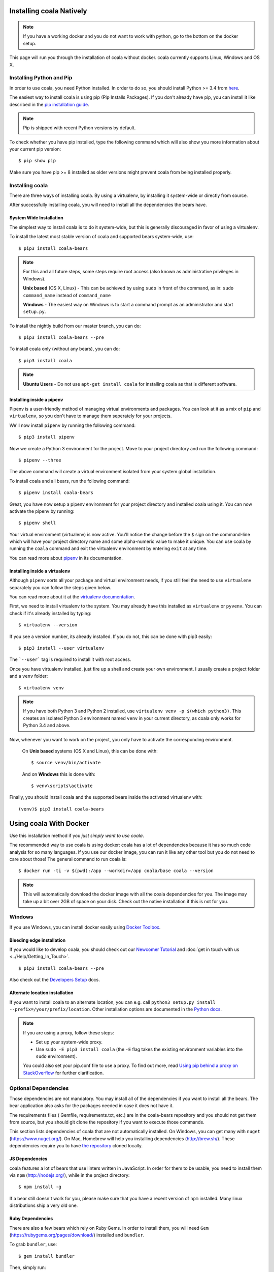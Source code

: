 Installing coala Natively
=========================

.. note::

    If you have a working docker and you do not want to work with python,
    go to the bottom on the docker setup.

This page will run you through the installation of coala without docker. coala
currently supports Linux, Windows and OS X.

Installing Python and Pip
--------------------------

In order to use coala, you need Python installed. In order to do so, you should
install Python >= 3.4 from `here <https://www.python.org/downloads/>`_.

The easiest way to install coala is using pip (Pip Installs Packages).
If you don't already have pip, you can install it like described in the
`pip installation guide <https://pip.pypa.io/en/stable/installing.html>`_.

.. note::

  Pip is shipped with recent Python versions by default.

To check whether you have pip installed, type the following command which will
also show you more information about your current pip version:
::

    $ pip show pip

Make sure you have pip >= 8 installed as older versions might prevent coala
from being installed properly.

Installing coala
----------------

There are three ways of installing coala. By using a virtualenv, by installing
it system-wide or directly from source.

After successfully installing coala, you will need to install all the
dependencies the bears have.

System Wide Installation
~~~~~~~~~~~~~~~~~~~~~~~~

The simplest way to install coala is to do it system-wide, but this is
generally discouraged in favor of using a virtualenv.

To install the latest most stable version of coala and supported bears
system-wide, use:

::

    $ pip3 install coala-bears

.. note::

    For this and all future steps, some steps require root access
    (also known as administrative privileges in Windows).

    **Unix based** (OS X, Linux) - This can be achieved by using ``sudo``
    in front of the command, as in: ``sudo command_name`` instead of
    ``command_name``

    **Windows** - The easiest way on Windows is to start a
    command prompt as an administrator and start ``setup.py``.

To install the nightly build from our master branch, you can do:

::

    $ pip3 install coala-bears --pre

To install coala only (without any bears), you can do:

::

    $ pip3 install coala

.. note::

    **Ubuntu Users** - Do not use ``apt-get install coala``
    for installing coala as that is different software.

Installing inside a pipenv
~~~~~~~~~~~~~~~~~~~~~~~~~~

Pipenv is a user-friendly method of managing virtual environments and
packages.
You can look at it as a mix of ``pip`` and ``virtualenv``, so you don't have
to manage them seperately for your projects.

We'll now install ``pipenv`` by running the following command::

    $ pip3 install pipenv

Now we create a Python 3 environment for the project. Move to your project
directory and run the following command::

    $ pipenv --three

The above command will create a virtual environment isolated from your system
global installation.

To install coala and all bears, run the following command::

    $ pipenv install coala-bears

Great, you have now setup a pipenv environment for your project directory and
installed coala using it.
You can now activate the pipenv by running::

    $ pipenv shell

Your virtual environment (virtualenv) is now active. You'll notice the change
before the ``$`` sign on the command-line which will have your project
directory name and some alpha-numeric value to make it unique.
You can use coala by running the ``coala`` command and exit the virtualenv
environment by entering ``exit`` at any time.

You can read more about `pipenv <https://docs.pipenv.org>`_ in its
documentation.

Installing inside a virtualenv
~~~~~~~~~~~~~~~~~~~~~~~~~~~~~~

Although ``pipenv`` sorts all your package and virtual environment needs, if
you still feel the need to use ``virtualenv`` separately you can follow the
steps given below.

You can read more about
it at the `virtualenv documentation <http://virtualenv.readthedocs.org>`_.

First, we need to install virtualenv to the system. You may already
have this installed as ``virtualenv`` or ``pyvenv``. You can
check if it's already installed by typing:

::

    $ virtualenv --version

If you see a version number, its already installed. If you do
not, this can be done with pip3 easily:

::

    $ pip3 install --user virtualenv

The ```--user``` tag is required to install it with root access.

Once you have virtualenv installed, just fire up a shell and create
your own environment. I usually create a project folder and a ``venv``
folder:

::

    $ virtualenv venv

.. note::

    If you have both Python 3 and Python 2 installed, use
    ``virtualenv venv -p $(which python3)``.
    This creates an isolated Python 3 environment named ``venv``
    in your current directory, as coala only works for Python 3.4 and above.

Now, whenever you want to work on the project, you only have to activate
the corresponding environment.

    On **Unix based** systems (OS X and Linux), this can be done with:

    ::

        $ source venv/bin/activate

    And on **Windows** this is done with:

    ::

        $ venv\scripts\activate

Finally, you should install coala and the supported bears inside the activated
virtualenv with:

::

    (venv)$ pip3 install coala-bears

Using coala With Docker
=======================

Use this installation method if you *just simply want to use coala*.

The recommended way to use coala is using docker: coala has a lot of
dependencies because it has so much code analysis for so many languages. If you
use our docker image, you can run it like any other tool but you do not need to
care about those! The general command to run coala is:

::

    $ docker run -ti -v $(pwd):/app --workdir=/app coala/base coala --version

.. note::

    This will automatically download the docker image with all the coala
    dependencies for you. The image may take up a bit over 2GB of space on your
    disk. Check out the native installation if this is not for you.

Windows
-------

If you use Windows, you can install docker easily using
`Docker Toolbox <https://www.docker.com/products/docker-toolbox>`_.

Bleeding edge installation
~~~~~~~~~~~~~~~~~~~~~~~~~~

If you would like to develop coala, you should check out our
`Newcomer Tutorial <http://coala.io/newcomer>`_ and
:doc:`get in touch with us <../Help/Getting_In_Touch>`.

::

    $ pip3 install coala-bears --pre

Also check out the `Developers Setup <http://coala.io/devsetup>`_ docs.

Alternate location installation
~~~~~~~~~~~~~~~~~~~~~~~~~~~~~~~

If you want to install coala to an alternate location, you can e.g. call
``python3 setup.py install --prefix=/your/prefix/location``. Other installation
options are documented in the
`Python docs <https://docs.python.org/3.4/install/#alternate-installation>`_.

.. note::

    If you are using a proxy, follow these steps:

    -  Set up your system-wide proxy.
    -  Use ``sudo -E pip3 install coala`` (the ``-E`` flag takes the
       existing environment variables into the ``sudo`` environment).

    You could also set your pip.conf file to use a proxy. To find out more,
    read `Using pip behind a proxy on StackOverflow
    <http://stackoverflow.com/questions/14149422/using-pip-behind-a-proxy>`_
    for further clarification.

Optional Dependencies
---------------------

Those dependencies are not mandatory. You may install all of the
dependencies if you want to install all the bears. The bear
application also asks for the packages needed in case it does not
have it.

The requirements files ( Gemfile, requirements.txt, etc.) are in
the coala-bears repository and you should not get them from
source, but you should git clone the repository if you want to
execute those commands.

This section lists dependencies of coala that are not automatically
installed. On Windows, you can get many with ``nuget``
(https://www.nuget.org/). On Mac, Homebrew will help you installing
dependencies (http://brew.sh/). These dependencies require you to have
`the repository <https://github.com/coala/coala-bears>`__
cloned locally.

JS Dependencies
~~~~~~~~~~~~~~~

coala features a lot of bears that use linters written in JavaScript. In
order for them to be usable, you need to install them via ``npm``
(http://nodejs.org/), while in the project directory:

::

    $ npm install -g

If a bear still doesn't work for you, please make sure that you have a
recent version of ``npm`` installed. Many linux distributions ship a
very old one.

Ruby Dependencies
~~~~~~~~~~~~~~~~~

There are also a few bears which rely on Ruby Gems. In order to install them,
you will need ``Gem`` (https://rubygems.org/pages/download/) installed
and ``bundler``.

To grab ``bundler``, use:

::

    $ gem install bundler

Then, simply run:

::

    $ bundle install
    $ git add Gemfile Gemfile.lock

Binary Dependencies
~~~~~~~~~~~~~~~~~~~

Some bears need some binary dependencies. Some of those include:

-  PHPLintBear: Install ``php``
-  GNUIndentBear: Install ``indent`` (be sure to use GNU Indent, Mac ships
   a non-GNU version that lacks some functionality.)
-  CSharpLintBear: Install ``mono-mcs``

For further help with installing bears with binary dependencies, don't hesitate
to
:doc:`get in touch with us <../Help/Getting_In_Touch>`.

Clang
~~~~~

coala features some bears that make use of Clang. In order for them to
work, you need to install ``libclang``:

-  Ubuntu: ``apt-get install libclang1``
-  Fedora: ``dnf install clang-libs`` (Use ``yum`` instead of ``dnf`` on
   Fedora 21 or lower.)
-  ArchLinux: ``pacman -Sy clang``
-  Windows: ``nuget install ClangSharp``
-  OS X: ``brew install llvm --with-clang``

If these do not help you, search for a package that contains
``libclang.so``.

On Windows, you need to execute this command to add the libclang path to
the *PATH* variable permanently (you need to be an administrator):

``setx PATH "%PATH%;%cd%\ClangSharp.XXX\content\x86" \M``

For x86 python or for x64 python:

``setx PATH "%PATH%;%cd%\ClangSharp.XXX\content\x64" \M``

Replace "XXX" with the ClangSharp version you received from nuget.

Shell-Autocompletion Support
----------------------------

If you are a bash/zsh user , checkout the
`guide <https://docs.coala.io/en/latest/Users/Shell_Autocompletion.html>`_
to set up autocompletion for coala arguments and bear names.


Installation Errors
-------------------

In case you are getting
``ValueError:('Expected version spec in', 'appdirs ~=1.4.0', 'at',
' ~=1.4.0')``, then don't panic. It happens when you are using an outdated
version of pip that doesn't support our `version specifiers
<https://www.python.org/dev/peps/pep-0440/#version-specifiers>`_ yet.


    Ideally, you have to create a virtual environment with a newer pip:

    ::

        $ pip3 install virtualenv
        $ virtualenv -p python3 ~/venv/coala
        $ . ~/venv/coala/bin/activate
        $ pip install -U pip
        $ pip install coala-bears

You have to activate this virtualenv on every terminal session you want to use
coala though (tip: add it to bashrc!).

Generating Documentation
~~~~~~~~~~~~~~~~~~~~~~~~

coala documentation is
`in a separate repository <https://github.com/coala/documentation>`__.
First you need to install the requirements:

::

    $ pip3 install -r requirements.txt

To generate the documentation coala uses `sphinx`. Documentation can be
generated by running the following command while in root directory of the
repository:

::

    $ make html

You can then open ``_build\html\index.html`` in your favourite
browser.

See `Writing Documentation <http://api.coala.io/en/latest/Developers/Writing_Documentation.html>`_
for more information.

